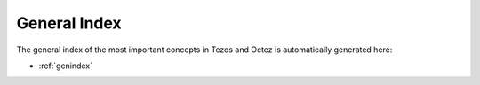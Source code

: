 General Index
=============

The general index of the most important concepts in Tezos and Octez is automatically generated here:

- :ref:`genindex`
